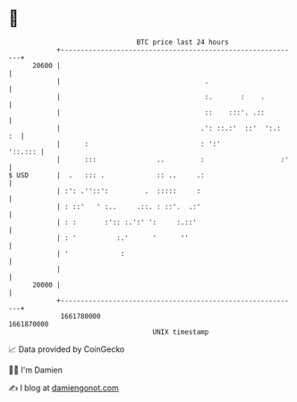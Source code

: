 * 👋

#+begin_example
                                   BTC price last 24 hours                    
               +------------------------------------------------------------+ 
         20600 |                                                            | 
               |                                    .                       | 
               |                                    :.       :    .         | 
               |                                    ::    :::'. .::         | 
               |                                   .': ::.:'  ::'  ':.:  :  | 
               |      :                            : ':'            '::.::: | 
               |      :::               ..         :                   :'   | 
   $ USD       |  .   ::: .             :: ..     .:                        | 
               | :': .''::':         .  :::::     :                         | 
               | : ::'   ' :..     .::. : ::'.  .:'                         | 
               | : :       :':: :.':' ':     :.::'                          | 
               | : '          :.'      '      ''                            | 
               | '             :                                            | 
               |                                                            | 
         20000 |                                                            | 
               +------------------------------------------------------------+ 
                1661780000                                        1661870000  
                                       UNIX timestamp                         
#+end_example
📈 Data provided by CoinGecko

🧑‍💻 I'm Damien

✍️ I blog at [[https://www.damiengonot.com][damiengonot.com]]
